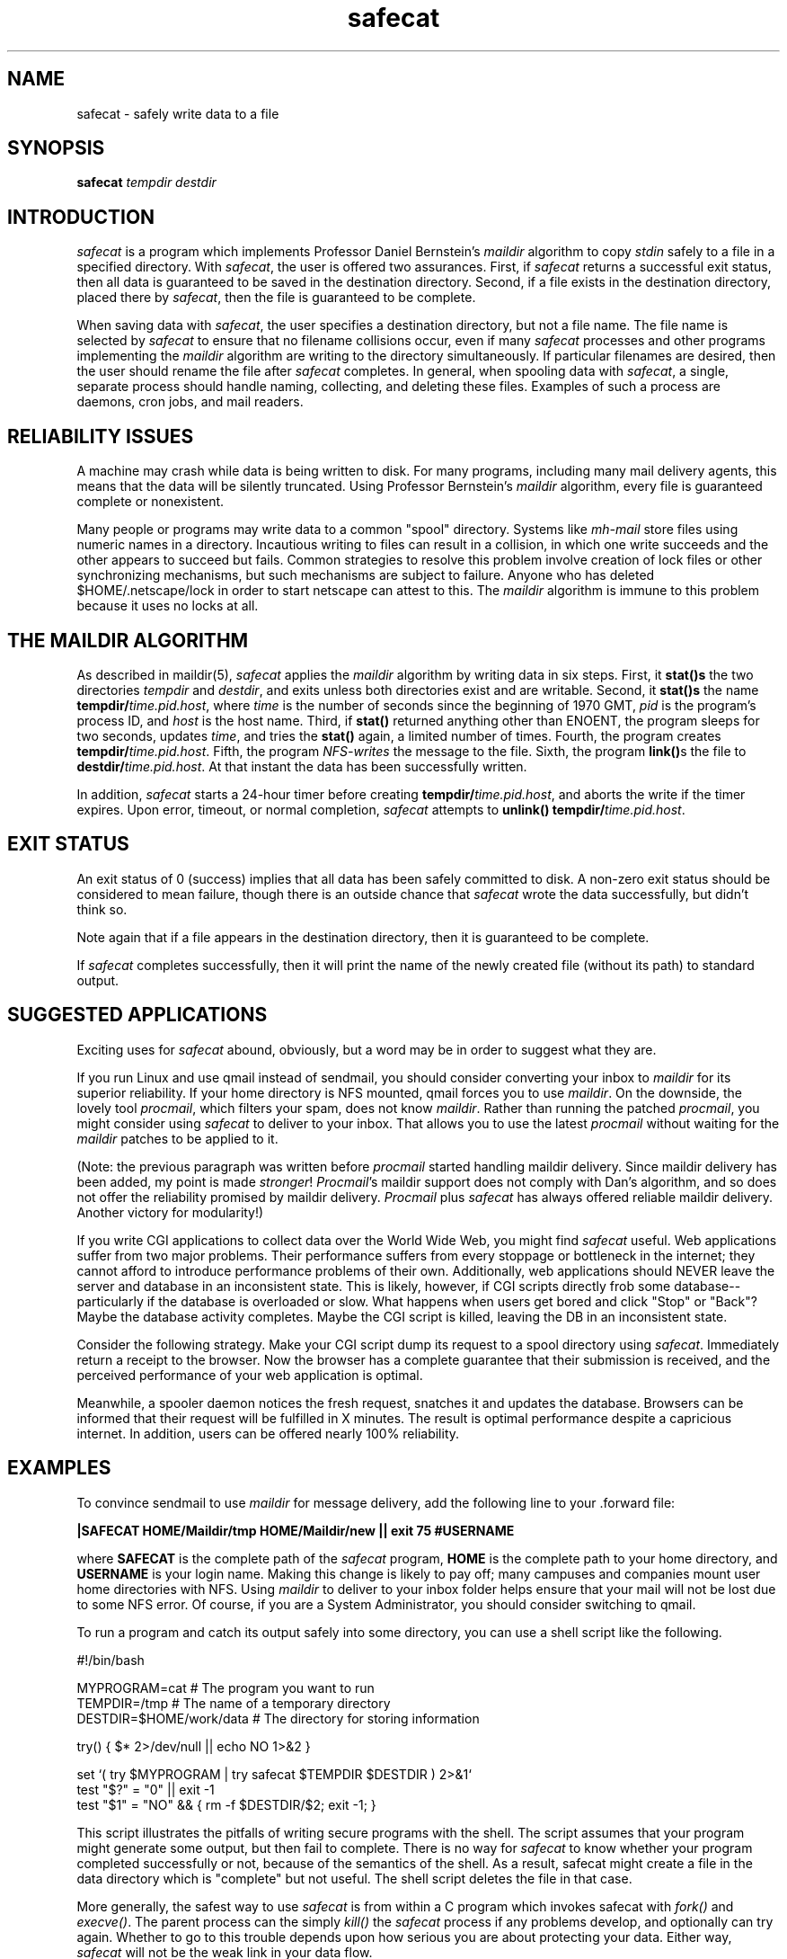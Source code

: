 .TH safecat 1
.SH "NAME"
safecat \- safely write data to a file

.SH "SYNOPSIS"
.B safecat 
.I tempdir
.I destdir

.SH "INTRODUCTION"
.I safecat
is a program which implements Professor Daniel Bernstein's 
.I maildir
algorithm to copy 
.I stdin
safely to a file in a specified directory.  With
.IR safecat ,
the user is offered two assurances.  First, if 
.I safecat
returns a 
successful exit status, then all data is guaranteed to be 
saved in the destination directory.  
Second, if a file exists in the destination
directory, placed there by 
.IR safecat , 
then the file is guaranteed
to be complete.

When saving data with
.IR safecat ,
the user specifies a destination directory, but not a file name.
The file name is selected by
.I safecat
to ensure that no filename collisions occur, even if many
.I safecat
processes and other programs implementing the
.I maildir
algorithm are writing to the directory simultaneously.  If particular
filenames are desired, then the user should rename the file after
.I safecat
completes.  In general, when spooling data with 
.IR safecat ,
a single, separate process should handle naming, collecting, and deleting
these files.  Examples of such a process are daemons, cron jobs, and
mail readers.

.SH "RELIABILITY ISSUES"
A machine may crash while data is being written to disk.
For many programs, including many mail delivery agents,
this means that the data will be silently truncated.
Using Professor Bernstein's
.IR maildir 
algorithm,
every file is guaranteed complete or nonexistent.

Many people or programs may write data to a common "spool"
directory.  Systems like 
.I mh-mail
store files using numeric names in a directory.  Incautious
writing to files can result in a collision, in which one write
succeeds and the other appears to succeed but fails.
Common strategies to resolve this problem involve creation of
lock files or other synchronizing mechanisms, but such mechanisms
are subject to failure.  Anyone who has deleted $HOME/.netscape/lock
in order to start netscape can attest to this.  The 
.IR maildir
algorithm is immune to this problem because it uses no locks
at all.

.SH "THE MAILDIR ALGORITHM"
As described in maildir(5),
.I safecat 
applies the 
.I maildir
algorithm by writing data in six steps.
First, it
.B stat()s
the two directories
.I tempdir
and
.IR destdir ,
and exits unless both directories exist and are writable.
Second, it 
.B stat()s
the name
.BR tempdir/\fItime.pid.host ,
where
.I time
is the number of seconds since the beginning of 1970 GMT,
.I pid
is the program's process ID,
and
.I host
is the host name.
Third, if
.B stat()
returned anything other than ENOENT,
the program sleeps for two seconds, updates
.IR time ,
and tries the
.B stat()
again, a limited number of times.
Fourth, the program
creates
.BR tempdir/\fItime.pid.host .
Fifth, the program
.I NFS-writes
the message to the file.
Sixth, the program
.BR link() s
the file to
.BR destdir/\fItime.pid.host .
At that instant the data has been successfully written.

In addition,
.I safecat
starts a 24-hour timer before
creating
.BR tempdir/\fItime.pid.host ,
and aborts the write
if the timer expires.
Upon error, timeout, or normal completion,
.I safecat
attempts to
.B unlink()
.BR tempdir/\fItime.pid.host .

.SH "EXIT STATUS"
An exit status of 0 (success) implies that all data has been safely
committed to disk.  A non-zero exit status should be considered
to mean failure, though there is an outside chance that 
.I safecat
wrote the data successfully, but didn't think so.

Note again that if a file appears in the destination directory,
then it is guaranteed to be complete.

If
.I safecat
completes successfully, then it will print the name of the newly
created file (without its path) to standard output.

.SH "SUGGESTED APPLICATIONS"
Exciting uses for
.I safecat
abound, obviously, but a word may be in order to suggest what
they are.

If you run Linux and use qmail instead of sendmail, you should
consider converting your inbox to
.I maildir 
for its superior reliability.  If your home directory is NFS
mounted, qmail forces you to use 
.IR maildir .
On the downside, the lovely tool
.IR procmail ,
which filters your spam, does not know
.IR maildir .
Rather than running the patched 
.IR procmail , 
you might consider
using 
.I safecat
to deliver to your inbox.  That allows you to use the latest
.I procmail 
without waiting for the 
.I maildir
patches to be applied to it.

(Note: the previous paragraph was written before
.I procmail
started handling maildir delivery. Since maildir delivery has been added,
my point is made
.IR stronger !
.IR Procmail 's
maildir support does not comply with Dan's algorithm, and so does
not offer the reliability promised by maildir delivery.
.I Procmail
plus
.I safecat
has always offered reliable maildir delivery. Another victory for
modularity!)

If you write CGI applications to collect data over the World Wide
Web, you might find
.I safecat
useful.  Web applications suffer from two major problems.  Their
performance suffers from every stoppage or bottleneck in the internet;
they cannot afford to introduce performance problems of their own.
Additionally, web applications should NEVER leave the server and
database in an inconsistent state.  This is likely, however, if 
CGI scripts directly frob some database--particularly if the database
is overloaded or slow.  What happens when users get bored and
click "Stop" or "Back"?  Maybe the database activity completes.  Maybe
the CGI script is killed, leaving the DB in an inconsistent state.

Consider the following strategy.  Make your CGI script dump its
request to a spool directory using
.IR safecat .
Immediately return a receipt to the browser.  Now the browser has
a complete guarantee that their submission is received, and the
perceived performance of your web application is optimal.

Meanwhile, a spooler daemon notices the fresh request, snatches it and
updates the database.  Browsers can be informed that their
request will be fulfilled in X minutes.  The result is optimal 
performance despite a capricious internet.  In addition, users can be
offered nearly 100% reliability.

.SH EXAMPLES
To convince sendmail to use 
.I maildir
for message delivery, add the following line to your .forward
file:
.na
.nf
.sp
.B |SAFECAT HOME/Maildir/tmp HOME/Maildir/new || exit 75 #USERNAME
.sp
.fi
where 
.B SAFECAT
is the complete path of the 
.I safecat 
program,
.B HOME
is the complete path to your home directory, and
.B USERNAME 
is your login name. Making this change is likely to pay off; many
campuses and companies mount user home directories with NFS.  Using 
.I maildir
to deliver to your inbox folder helps ensure that your mail will not
be lost due to some NFS error.  Of course, if you are a System
Administrator, you should consider switching to qmail.

To run a program and catch its output safely into some directory,
you can use a shell script like the following.
.na
.nf
.sp
#!/bin/bash

MYPROGRAM=cat              # The program you want to run
TEMPDIR=/tmp               # The name of a temporary directory
DESTDIR=$HOME/work/data    # The directory for storing information

try() { $* 2>/dev/null || echo NO 1>&2 }

set `( try $MYPROGRAM | try safecat $TEMPDIR $DESTDIR ) 2>&1`
test "$?" = "0"  || exit -1
test "$1" = "NO" && { rm -f $DESTDIR/$2; exit -1; }
.sp
.fi
This script illustrates the pitfalls of writing secure programs
with the shell.  The script assumes that your program might 
generate some output, but then fail to complete.  There is no
way for
.I safecat
to know whether your program completed successfully or not, because of
the semantics of the shell.  As a result, safecat might create a file
in the data directory which is "complete" but not useful.  The shell
script deletes the file in that case.

More generally, the safest way to use 
.I safecat
is from within a C program which invokes safecat with
.I fork()
and
.IR execve() .
The parent process can the simply 
.I kill()
the 
.I safecat
process if any problems develop, and optionally can try again.  Whether
to go to this trouble depends upon how serious you are about protecting
your data.  Either way,
.I safecat
will not be the weak link in your data flow.

.SH BUGS
In order to perform the last step and
.I link()
the temporary file into the destination directory, both directories
must reside in the same file system.  If they do not, 
.I safecat
will quietly fail every time.  In Professor Bernstein's implementation
of
.IR maildir ,
the temporary and destination directories are required to belong
to the same parent directory, which essentially avoids this problem.
We relax this requirement to provide some flexibility, at the cost
of some risk.  Caveat emptor.

Although
.I safecat
cleans up after itself, it may
sometimes fail to delete the temporary file located in 
.IR tempdir .
Since safecat times out after 24 hours, you may freely delete any
temporary files older than 36 hours.  Files newer than 36 hours 
should be left alone.  A system of data flow involving safecat should
include a cron job to clean up temporary files, or should obligate
consumers of the data to do the cleanup, or both.  In the case of
qmail, mail readers using
.I maildir
are expected to scan and clean up the temporary directory.

The guarantee of safe delivery of data is only "as certain as UNIX
will allow."  In particular, a disk hardware failure could result
in 
.I safecat 
concluding that the data was safe, when it was not.  Similarly,
a successful exit status from 
.I safecat
is of no value if the computer, its disks and backups all explode
at some subsequent time.  

In other words, if your data is vital to you, then you won't just use
.IR safecat .
You'll also invest in good equipment (possibly including a RAID
disk), a UPS for the server and drives, a regular backup schedule,
and competent system administration.  For many purposes, however,
.I safecat
can be considered 100% reliable.

.SH CREDITS
The 
.I maildir
algorithm was devised by Professor Daniel Bernstein, the author of
qmail.  Parts of this manpage borrow directly from maildir(5) by
Professor Bernstein.  In particular, the section "THE MAILDIR ALGORITHM"
transplants his explanation of the
.I maildir
algorithm in order to illustrate that 
.I safecat
complies with it.

The code for 
.I safecat
was written by the present author, and not borrowed explicitly from
qmail code.  However, qmail code certainly influenced the present
author, since it was studied at great length in order to understand
the algorithm precisely.  

Copyright (c) 2000, Len Budney. All rights reserved.

.SH "SEE ALSO"
mbox(5),
qmail-local(8),
maildir(5)

